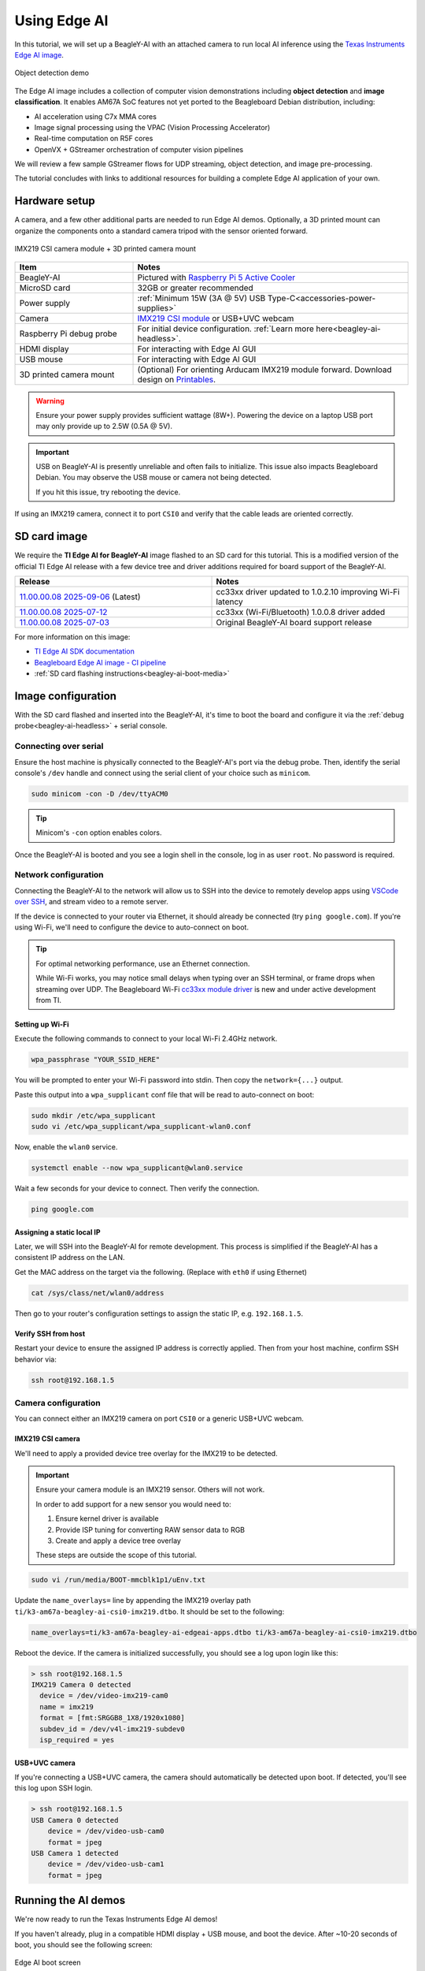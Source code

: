 .. _beagley-ai-using-edge-ai:

Using Edge AI
#############

In this tutorial, we will set up a BeagleY-AI with an attached camera to run local AI
inference using the `Texas Instruments Edge AI image`_.

.. figure:: ../images/edge-ai/object-detection.*
   :align: center
   :alt: Object detection demo

   Object detection demo

The Edge AI image includes a collection of computer vision demonstrations 
including **object detection** and **image classification**. It enables AM67A SoC features 
not yet ported to the Beagleboard Debian distribution, including:

* AI acceleration using C7x MMA cores
* Image signal processing using the VPAC (Vision Processing Accelerator)
* Real-time computation on R5F cores
* OpenVX + GStreamer orchestration of computer vision pipelines

We will review a few sample GStreamer flows for UDP streaming, object detection,
and image pre-processing.

The tutorial concludes with links to additional resources for building a complete
Edge AI application of your own.

.. _Texas Instruments Edge AI image: https://software-dl.ti.com/jacinto7/esd/processor-sdk-linux-am67a/11_00_00/exports/edgeai-docs/common/sdk_overview.html


Hardware setup
**************

A camera, and a few other additional parts are needed to run Edge AI demos.
Optionally, a 3D printed mount can organize the components onto a standard
camera tripod with the sensor oriented forward.

.. figure:: ../images/edge-ai/mount-front.*
    :align: center
    :alt: IMX219 CSI camera module + 3D printed camera mount
    :width: 300px

    IMX219 CSI camera module + 3D printed camera mount


.. list-table::
   :widths: 30 70
   :header-rows: 1

   * - Item
     - Notes
   * - BeagleY-AI
     - Pictured with `Raspberry Pi 5 Active Cooler`_
   * - MicroSD card
     - 32GB or greater recommended
   * - Power supply
     - :ref:`Minimum 15W (3A @ 5V) USB Type-C<accessories-power-supplies>`
   * - Camera
     - `IMX219 CSI module`_ or USB+UVC webcam
   * - Raspberry Pi debug probe
     - For initial device configuration. :ref:`Learn more here<beagley-ai-headless>`.
   * - HDMI display
     - For interacting with Edge AI GUI
   * - USB mouse
     - For interacting with Edge AI GUI
   * - 3D printed camera mount
     - (Optional) For orienting Arducam IMX219 module forward. Download design on `Printables`_.

.. _Raspberry Pi 5 Active Cooler: https://amazon.com/dp/B0CLXZBR5P
.. _IMX219 CSI module: https://amazon.com/dp/B09V576TFN
.. _Printables: https://www.printables.com/model/1378261-beagley-ai-camera-mount

.. warning::

  Ensure your power supply provides sufficient wattage (8W+).
  Powering the device on a laptop USB port may only provide up to 2.5W (0.5A @ 5V).

.. important::

  USB on BeagleY-AI is presently unreliable and often fails to initialize.
  This issue also impacts Beagleboard Debian. You may observe the USB mouse or camera not being detected.
  
  If you hit this issue, try rebooting the device.

If using an IMX219 camera, connect it to port ``CSI0`` and verify
that the cable leads are oriented correctly.

.. figure:: ../images/camera/csi-camera-connection.*
   :align: center
   :alt: BeagleY-AI camera connection


SD card image
*************

We require the **TI Edge AI for BeagleY-AI** image flashed to an SD card for this tutorial. This is a 
modified version of the official TI Edge AI release with a few device tree and driver additions 
required for board support of the BeagleY-AI.

.. list-table::
  :widths: 50 50
  :header-rows: 1

  * - Release
    - Notes
  * - `11.00.00.08 2025-09-06`_ (Latest)
    - cc33xx driver updated to 1.0.2.10 improving Wi-Fi latency
  * - `11.00.00.08 2025-07-12`_
    - cc33xx (Wi-Fi/Bluetooth) 1.0.0.8 driver added
  * - `11.00.00.08 2025-07-03`_
    - Original BeagleY-AI board support release

For more information on this image:

* `TI Edge AI SDK documentation`_
* `Beagleboard Edge AI image - CI pipeline`_
* :ref:`SD card flashing instructions<beagley-ai-boot-media>`

.. _11.00.00.08 2025-09-06: https://www.beagleboard.org/distros/beagley-ai-ti-sdk-edge-ai-11-00-00-08-2025-09-06
.. _11.00.00.08 2025-07-12: https://www.beagleboard.org/distros/beagley-ai-ti-sdk-edge-ai-11-00-00-08-2025-07-12
.. _11.00.00.08 2025-07-03: https://www.beagleboard.org/distros/beagley-ai-ti-sdk-edge-ai-11-00-00-08-2025-07-03
.. _TI Edge AI SDK documentation: https://software-dl.ti.com/jacinto7/esd/processor-sdk-linux-am67a/11_00_00/exports/edgeai-docs/common/sdk_overview.html
.. _Beagleboard Edge AI image - CI pipeline: https://openbeagle.org/beagleboard/edge-ai-image-builder


Image configuration
*******************

With the SD card flashed and inserted into the BeagleY-AI, it's time to boot the board
and configure it via the :ref:`debug probe<beagley-ai-headless>` + serial console.

Connecting over serial
======================

Ensure the host machine is physically connected to the BeagleY-AI's port via the debug probe.
Then, identify the serial console's ``/dev`` handle and connect using the serial client of your choice
such as ``minicom``.

.. code-block:: shell

  sudo minicom -con -D /dev/ttyACM0

.. tip::
  
  Minicom's ``-con`` option enables colors.

Once the BeagleY-AI is booted and you see a login shell in the console, log in as user ``root``. No password is required.


Network configuration
=====================

Connecting the BeagleY-AI to the network will allow us to SSH into the device
to remotely develop apps using `VSCode over SSH`_, and stream video to a remote server.

.. _VSCode over SSH: https://code.visualstudio.com/docs/remote/ssh

If the device is connected to your router via Ethernet, it should already be connected (try ``ping google.com``).
If you're using Wi-Fi, we'll need to configure the device to auto-connect on boot.

.. tip::

  For optimal networking performance, use an Ethernet connection.
  
  While Wi-Fi works, you may notice small
  delays when typing over an SSH terminal, or frame drops when streaming over UDP. The Beagleboard Wi-Fi
  `cc33xx module driver`_ is new and under active development from TI.

.. _cc33xx module driver: https://github.com/TexasInstruments-Sandbox/cc33xx-linux-mpu-ports


Setting up Wi-Fi
----------------

Execute the following commands to connect to your local Wi-Fi 2.4GHz network.

.. code-block:: shell

  wpa_passphrase "YOUR_SSID_HERE"

You will be prompted to enter your Wi-Fi password into stdin. Then copy the ``network={...}`` output.

Paste this output into a ``wpa_supplicant`` conf file that will be read to auto-connect on boot:

.. code-block:: shell
  
  sudo mkdir /etc/wpa_supplicant
  sudo vi /etc/wpa_supplicant/wpa_supplicant-wlan0.conf

Now, enable the ``wlan0`` service.

.. code-block:: shell

  systemctl enable --now wpa_supplicant@wlan0.service

Wait a few seconds for your device to connect. Then verify the connection.

.. code-block:: shell

  ping google.com


Assigning a static local IP
---------------------------

Later, we will SSH into the BeagleY-AI for remote development.
This process is simplified if the BeagleY-AI has a consistent IP address on the LAN.

Get the MAC address on the target via the following. (Replace with ``eth0`` if using Ethernet)

.. code-block:: shell

  cat /sys/class/net/wlan0/address

Then go to your router's configuration settings to assign the static IP, e.g. ``192.168.1.5``.


Verify SSH from host
--------------------

Restart your device to ensure the assigned IP address is correctly applied.
Then from your host machine, confirm SSH behavior via:

.. code-block:: shell

  ssh root@192.168.1.5

.. _beagley-ai-edge-ai-camera-configuration:

Camera configuration
=====================

You can connect either an IMX219 camera on port ``CSI0`` or a generic USB+UVC webcam.

IMX219 CSI camera
-----------------

We'll need to apply a provided device tree overlay for the IMX219 to be detected.

.. important::

  Ensure your camera module is an IMX219 sensor. Others will not work.

  In order to add support for a new sensor you would need to:

  1. Ensure kernel driver is available
  2. Provide ISP tuning for converting RAW sensor data to RGB
  3. Create and apply a device tree overlay

  These steps are outside the scope of this tutorial.

.. code-block:: shell

  sudo vi /run/media/BOOT-mmcblk1p1/uEnv.txt

Update the ``name_overlays=`` line by appending the IMX219 overlay path ``ti/k3-am67a-beagley-ai-csi0-imx219.dtbo``. It should be set to the following:

.. code-block:: text

  name_overlays=ti/k3-am67a-beagley-ai-edgeai-apps.dtbo ti/k3-am67a-beagley-ai-csi0-imx219.dtbo

Reboot the device. If the camera is initialized successfully, you should see a log upon login like this:

.. code-block:: text

  > ssh root@192.168.1.5
  IMX219 Camera 0 detected
    device = /dev/video-imx219-cam0
    name = imx219
    format = [fmt:SRGGB8_1X8/1920x1080]
    subdev_id = /dev/v4l-imx219-subdev0
    isp_required = yes


USB+UVC camera
--------------

If you're connecting a USB+UVC camera, the camera should automatically be detected upon boot.
If detected, you'll see this log upon SSH login.

.. code-block:: text

  > ssh root@192.168.1.5
  USB Camera 0 detected
      device = /dev/video-usb-cam0
      format = jpeg
  USB Camera 1 detected
      device = /dev/video-usb-cam1
      format = jpeg


Running the AI demos
********************

We're now ready to run the Texas Instruments Edge AI demos!

If you haven't already, plug in a compatible HDMI display + USB mouse, and boot the device. After ~10-20 seconds of boot, you should see the following screen:

.. figure:: ../images/edge-ai/boot-screen.*
  :align: center
  :alt: Edge AI initial boot screen

  Edge AI boot screen

.. note::

  Display port alternatives to HDMI like OLDI/DSI might work but have not been verified.

Use the mouse to select a demo in the side menu.

To test AI inference with the attached camera, click **Custom** on the left of the home screen.
For **Input Type**, select *Camera*. For the **Camera** input, select *IMX219 Camera 0* or your
attached camera. Then select any vision model to run, and click **Start**.

.. figure:: ../images/edge-ai/camera-select.*
  :align: center
  :alt: Edge AI camera selection
  :width: 400px

.. tip::

  If the camera is not listed in the drop-down, it may not be configured correctly.
  Inspect kernel logs at boot, and review 
  :ref:`camera configuration<beagley-ai-edge-ai-camera-configuration>` steps.

Congratulations! We are now utilizing an attached camera, image signal processor, and AI accelerator
for a vision application. See `TI Edge AI sample apps documentation`_ for more details on the available demos.

.. figure:: ../images/edge-ai/object-detection.*
   :align: center
   :alt: YoloX object detection demo
   :width: 400px

   YoloX object detection demo

.. _TI Edge AI sample apps documentation: https://software-dl.ti.com/jacinto7/esd/processor-sdk-linux-am67a/11_00_00/exports/edgeai-docs/common/sample_apps.html

Custom vision pipelines with GStreamer
**************************************

Under the hood
==============

Now that we've seen what the BeagleY-AI can do, you may be looking to build a vision application of your own.
To do that, let's look under the hood to see how the demos work.

The Edge AI image is a minimal `Yocto`_ built image based on the `TI Arago`_ project.
On boot, it starts a ``/usr/bin/edgeai-gui-app -platform linuxfb`` process (see `edgeai-gui-app`_)
allowing you to graphically interact with a collection of `GStreamer`_ examples.

GStreamer is used to orchestrate a multi-stage video pipeline. The pipeline begins with a **source** element
such as a video file or camera feed, passes through various processing **elements**, and completes at one or more
**sink** elements for export. A **sink** could be an attached display, output file, or UDP stream.

On the Edge AI image, TI extends GStreamer with a suite of plug-ins (`edgeai-gst-plugins`_) to expose hardware acceleration
of image processing, video encoding, and AI inference.

.. tip::

  For a full list of TI provided GStreamer plug-in elements, use the ``gst-inspect-1.0`` command:

  .. code:: text

    root@j722s-evm:/opt/edgeai-gst-apps# gst-inspect-1.0 tiovx

      tiovxcolorconvert: TIOVX ColorConvert
      tiovxdelay: TIOVX Delay
      tiovxdemux: TIOVX Demux
      tiovxdlcolorconvert: TIOVX DL ColorConvert
      tiovxdlpreproc: TIOVX DL PreProc
      tiovxdof: TIOVX DOF
      tiovxdofviz: TIOVX DofViz
      tiovxisp: TIOVX ISP
      tiovxldc: TIOVX LDC
      tiovxmemalloc: TIOVX Mem Alloc
      tiovxmosaic: TIOVX Mosaic
      tiovxmultiscaler: TIOVX MultiScaler
      tiovxmux: TIOVX Mux
      tiovxpyramid: TIOVX Pyramid
      tiovxsde: TIOVX Sde
      tiovxsdeviz: TIOVX SdeViz

    root@j722s-evm:/opt/edgeai-gst-apps# gst-inspect-1.0 ti

      ticolorconvert: TI Color Convert
      tidlinferer: TI DL Inferer
      tidlpostproc: TI DL PostProc
      tidlpreproc: TI DL PreProc
      timosaic: TI Mosaic
      tiperfoverlay: TI Perf Overlay
      tiscaler: TI Scaler

  There are also a set of `video encoder/decoder elements`_ including ``v4l2h264enc`` and ``v4l2h264dec``
  that are hardware accelerated.

.. _video encoder/decoder elements: https://software-dl.ti.com/jacinto7/esd/processor-sdk-linux-am67a/11_00_00/exports/docs/linux/Foundational_Components_Multimedia_wave5.html#

GStreamer provides a high-level abstraction for hardware accelerators so you can quickly
create new vision pipelines, often without writing any code. The GStreamer plug-ins are built on a
stack of rootfs libraries, kernel drivers, and firmware maintained by TI. It's a bit complex,
and part of why Beagleboard Debian does not yet support hardware acceleration to the same extent
as the Edge AI image.

.. figure:: ../images/edge-ai/edgeai-app-stack.*
   :align: center
   :alt: EdgeAI app stack

   TI GStreamer plug-in dependencies

"Hello, camera"
===============

Let's create a basic GStreamer vision pipeline of our own,
starting with showing what the camera sees on the display.
First, stop the default GUI app so it doesn't interfere:

.. code:: shell

  killall edgeai-gui-app

The following command creates a pipeline with an IMX219 ``v4l2src`` **source**,
a ``tiovxisp`` **element** for processing RAW image data to RGB, and a 
``autovideosink`` **sink** to show the image on the attached display:

.. code:: text

  gst-launch-1.0 -vvv \
    v4l2src device=/dev/video-imx219-cam0 io-mode=5 ! \
    queue leaky=2 ! \
    video/x-bayer, width=1920, height=1080, format=rggb ! \
    tiovxisp \
      sensor-name=SENSOR_SONY_IMX219_RPI \
      dcc-isp-file=/opt/imaging/imx219/linear/dcc_viss_1920x1080.bin \
      format-msb=7 \
      sink_0::dcc-2a-file=/opt/imaging/imx219/linear/dcc_2a_1920x1080.bin \
      sink_0::device=/dev/v4l-imx219-subdev0 ! \
    video/x-raw, format=NV12 ! \
    autovideosink

The ``tiovxisp`` element is a Texas Instruments provided plug-in exposing
access to the onboard ISP (Image Signal Processor). You'll notice there are
IMX219-specific binaries provided to aid the ISP in providing
a calibrated image.

.. note::

  See the `AM6xA ISP Tuning Guide`_ for more information on ISP calibration.

.. _AM6xA ISP Tuning Guide: https://www.ti.com/lit/pdf/sprad86

If using a USB camera, it most likely has an integrated ISP you can omit that element from the pipeline:

.. code:: text

  gst-launch-1.0 -vvv \
    v4l2src device=/dev/video-usb-cam0 io-mode=5 ! \
    video/x-raw, width=1920, height=1080, format=YUY2 ! \
    autovideosink

To see all available resolution/framerates available for your camera, use the ``v4l2-ctl`` command:

.. code:: shell

  v4l2-ctl --device /dev/video-usb-cam0 --list-formats-ext

.. todo::
  
  USB cameras often support ``video/x-h264`` video with higher framerates than ``video/x-raw``.
  Add GStreamer pipeline example.

.. _GStreamer foundations: https://gstreamer.freedesktop.org/documentation/application-development/introduction/basics.html
.. _Yocto: https://www.yoctoproject.org/
.. _TI Arago: https://git.yoctoproject.org/meta-arago/
.. _tiovxisp: https://github.com/TexasInstruments/edgeai-gst-plugins/wiki/tiovxisp
.. _GStreamer: https://gstreamer.freedesktop.org/
.. _edgeai-gui-app: https://git.ti.com/cgit/apps/edgeai-gui-app/
.. _edgeai-gst-plugins: https://github.com/TexasInstruments/edgeai-gst-plugins
.. _SDK Components: https://software-dl.ti.com/jacinto7/esd/processor-sdk-linux-am67a/11_00_00/exports/edgeai-docs/common/sdk_components.html


Camera control
==============

Here are a few GStreamer snippets for altering the image from the camera.

Image orientation
-----------------

Depending on your assembly, the image from the IMX219 may not be oriented correctly. For example,
the 3D printed mount orients the sensor rotated 180 degrees off.

We can correct this efficiently using the on-board LDC (Lens Distortion Correction). As with other
vision hardware accelerators, this is available via a GStreamer element: ``tiovxldc``.

The following corrects the image by rotating it 180 degrees (inverting X+Y).

.. code-block:: shell
  :emphasize-lines: 11-13

  gst-launch-1.0 -vvv \
    v4l2src device=/dev/video-imx219-cam0 io-mode=5 ! \
    queue leaky=2 ! \
    video/x-bayer, width=1920, height=1080, format=rggb ! \
    tiovxisp \
      sensor-name=SENSOR_SONY_IMX219_RPI \
      dcc-isp-file=/opt/imaging/imx219/linear/dcc_viss_1920x1080.bin \
      format-msb=7 \
      sink_0::dcc-2a-file=/opt/imaging/imx219/linear/dcc_2a_1920x1080.bin \
      sink_0::device=/dev/v4l-imx219-subdev0 ! \
    tiovxldc \
      sensor-name=SENSOR_SONY_IMX219_RPI \
      warp-params="<-4096, 0, 0, -4096, 15360, 8640>" ! \
    video/x-raw, format=NV12 ! \
    autovideosink

.. note::

  The derivation of ``warp-params`` is somewhat complicated, but it defines an affine transformation.

  .. code-block:: text

    Input image:
      x -> [0 .. 1920]
      y -> [0 .. 1080]

    warp-params = [[a, b, c], [d, e, f]] = [a, d, b, e, c, f]
    x_aff = a * x + b * y + c
    y_aff = d * x + e * y + f

    For invert X + Y:
    a = -1
    b = 0
    c = 1920
    d = 0
    e = -1
    f = 1080

    a, b, d, e -> S16Q12 (signed number on 14 bits, 2 bits integer + 12 bits fraction)
    c, f -> S16Q3 (signed number on 16 bits, 13 bits integer + 3 bits fraction)

    a = -1 * 2 ^ 12 = -4096
    b = 0
    c = 1920 * 2 ^ 3 = 15360
    d = 0
    e = -1 * 2 ^ 12 = -4096
    f = 1080 * 2 ^ 3 = 8640

    warp-params = <-4096, 0, 0, -4096, 15360, 8640>

  See AM67A datasheet for full details.

Exposure
--------

If auto-exposure isn't behaving as you'd like, you can disable it by appending
``sink_0::ae-mode=1`` to the ``tiovxisp`` element:

.. code-block:: shell
  :emphasize-lines: 11

  gst-launch-1.0 -vvv \
    v4l2src device=/dev/video-imx219-cam0 io-mode=5 ! \
    queue leaky=2 ! \
    video/x-bayer, width=1920, height=1080, format=rggb ! \
    tiovxisp \
      sensor-name=SENSOR_SONY_IMX219_RPI \
      dcc-isp-file=/opt/imaging/imx219/linear/dcc_viss_1920x1080.bin \
      format-msb=7 \
      sink_0::dcc-2a-file=/opt/imaging/imx219/linear/dcc_2a_1920x1080.bin \
      sink_0::device=/dev/v4l-imx219-subdev0 \
      sink_0::ae-mode=1 ! \
    video/x-raw, format=NV12 ! \
    autovideosink

Then run this ``v4l2-ctl`` command to manually adjust exposure:

.. code-block:: shell

  v4l2-ctl -d /dev/v4l-imx219-subdev0 --set-ctrl exposure=100

See max and min exposure values:

.. code-block:: shell

  v4l2-ctl -d /dev/v4l-imx219-subdev0 --list-ctrls


UDP streaming
=============

True to its name, GStreamer can stream h264 encoded video over UDP so you can view the camera feed remotely.

For this example, you'll need to `install GStreamer`_ on a host machine to preview the output.

.. _install GStreamer: https://gstreamer.freedesktop.org/documentation/installing/on-linux.html

UDP server
----------

On your host machine with GStreamer installed, run:

.. code-block:: shell

  gst-launch-1.0 -vvv \
    udpsrc port=5000 caps="application/x-rtp, media=video, clock-rate=90000, encoding-name=H264" ! \
    rtph264depay ! avdec_h264 ! videoconvert ! autovideosink

This opens an UDP server expecting h264 video on port ``5000``.

UDP client
----------

On your target machine (BeagleY-AI), run:

.. code-block:: shell
  :emphasize-lines: 16-17

  gst-launch-1.0 -vvv \
    v4l2src device=/dev/video-imx219-cam0 io-mode=5 ! \
    queue leaky=2 ! \
    video/x-bayer, width=1920, height=1080, format=rggb ! \
    tiovxisp \
      sensor-name=SENSOR_SONY_IMX219_RPI \
      dcc-isp-file=/opt/imaging/imx219/linear/dcc_viss_1920x1080.bin \
      format-msb=7 \
      sink_0::dcc-2a-file=/opt/imaging/imx219/linear/dcc_2a_1920x1080.bin \
      sink_0::device=/dev/v4l-imx219-subdev0 \
      sink_0::ae-mode=1 ! \
    video/x-raw, format=NV12 ! \
    tiovxldc \
      sensor-name=SENSOR_SONY_IMX219_RPI \
      warp-params="<-4096, 0, 0, -4096, 15360, 8640>" ! \
    video/x-raw,format=NV12, width=1920, height=1080 ! \
    v4l2h264enc extra-controls="controls, frame_level_rate_control_enable=1, video_bitrate=10000000, video_gop_size=30" ! \
    h264parse ! rtph264pay ! udpsink host=192.168.1.18 port=5000 sync=false

.. note::
  Replace ``192.168.1.18`` with the local IP address of the host machine.

If successfully connected, a video preview should appear on your host machine.
This pipeline leverages the hardware-backed h264 video encoder via ``v4l2h264enc``.

Object detection
================

Let's bring it all together in an object detection example.

This pipeline uses ``tiovxmultiscaler`` to create a branch for AI inference.
It resizes the image down to 416x416, processes the image with ``tiovxdlpreproc``
and ``tidlinferer``, and overlays the detections on the original image with
``tidlpostproc``.

Building on previous examples, it processes IMX219 with the ISP, rotates the image,
and streams the output to a UDP server.

.. code-block:: shell
  :emphasize-lines: 15-29

  gst-launch-1.0 -vvv \
    v4l2src device=/dev/video-imx219-cam0 io-mode=5 ! \
    queue leaky=2 ! \
    video/x-bayer, width=1920, height=1080, format=rggb ! \
    tiovxisp \
      sensor-name=SENSOR_SONY_IMX219_RPI \
      dcc-isp-file=/opt/imaging/imx219/linear/dcc_viss_1920x1080.bin \
      format-msb=7 \
      sink_0::dcc-2a-file=/opt/imaging/imx219/linear/dcc_2a_1920x1080.bin \
      sink_0::device=/dev/v4l-imx219-subdev0 sink_0::ae-mode=1 ! \
    video/x-raw, format=NV12 ! \
    tiovxldc \
      sensor-name=SENSOR_SONY_IMX219_RPI warp-params="<-4096, 0, 0, -4096, 15360, 8640>" ! \
    video/x-raw, format=NV12 ! \
    tiovxmultiscaler \
      name=split_01 src_0::roi-startx=0 src_0::roi-starty=0 src_0::roi-width=1920 src_0::roi-height=1080 target=0 split_01. ! \
    queue ! \
    video/x-raw, width=480, height=416 ! \
    tiovxmultiscaler target=1 ! \
    video/x-raw, width=416, height=416 ! \
    tiovxdlpreproc model=/opt/model_zoo/ONR-OD-8200-yolox-nano-lite-mmdet-coco-416x416 out-pool-size=4 ! \
    application/x-tensor-tiovx ! \
    tidlinferer target=1 model=/opt/model_zoo/ONR-OD-8200-yolox-nano-lite-mmdet-coco-416x416 ! \
    post_0.tensor split_01. ! \
      queue ! \
      video/x-raw, width=1920, height=1080 ! \
      post_0.sink tidlpostproc name=post_0 \
        model=/opt/model_zoo/ONR-OD-8200-yolox-nano-lite-mmdet-coco-416x416 \
        alpha=0.200000 viz-threshold=0.600000 top-N=5 display-model=true ! \
      queue ! \
      v4l2h264enc extra-controls="controls, frame_level_rate_control_enable=1, video_bitrate=10000000, video_gop_size=30" ! \
      h264parse ! rtph264pay ! udpsink host=192.168.1.18 port=5000 sync=false

There are many more detailed examples on the Edge AI image in the ``/opt/edgeai-gst-apps`` directory. Documentation on these
examples are available in the `TI Edge AI sample apps documentation`_.


Next steps
**********

The `Edge AI image`_ serves as a demonstration of the vision and AI capabilities of the AM67A.
Additionally, the `Beagleboard port`_ used in this tutorial serves as a reference implementation
of required kernel and driver changes needed to support Beagleboards like the BeagleY-AI.

You may be now looking to build a vision app of your own! Your best resource will be the official
Texas Instruments `Processor SDK Linux AM67A`_ and `Edge AI`_ documentation. This includes tutorials
on `training custom models`_ for your app.

.. important::
  Simple experiments may get away with modifying the demo image.
  You can edit the ``/opt/edgeai-gst-apps`` examples remotely using `VSCode over SSH`_.


  For more complex applications, you may notice limitations of editing a minimal Yocto-built
  image. It lacks a package manager like ``apt`` from Debian, so new dependencies must be compiled
  from source. In this situation, you should consider moving to a Yocto-built image yourself using
  TI docs.

In the future, the community may provide additional tutorials to supplement Texas Instruments documentation for
tasks like training a model or a Yocto build.

In the meantime, find us in Discord in the `#edge-ai`_ channel!

.. _training custom models: https://software-dl.ti.com/jacinto7/esd/processor-sdk-linux-am67a/11_00_00/exports/edgeai-docs/common/inference_models.html
.. _Processor SDK Linux AM67A: https://software-dl.ti.com/jacinto7/esd/processor-sdk-linux-am67a/11_00_00/exports/docs/linux/Overview.html
.. _Edge AI: https://software-dl.ti.com/jacinto7/esd/processor-sdk-linux-am67a/11_00_00/exports/edgeai-docs/common/sdk_overview.html
.. _Beagleboard port: https://openbeagle.org/beagleboard/edge-ai-image-builder
.. _Edge AI image: https://software-dl.ti.com/jacinto7/esd/processor-sdk-linux-am67a/11_00_00/exports/edgeai-docs/common/sdk_overview.html
.. _#edge-ai: https://discordapp.com/channels/1108795636956024986/1268330304645365770
